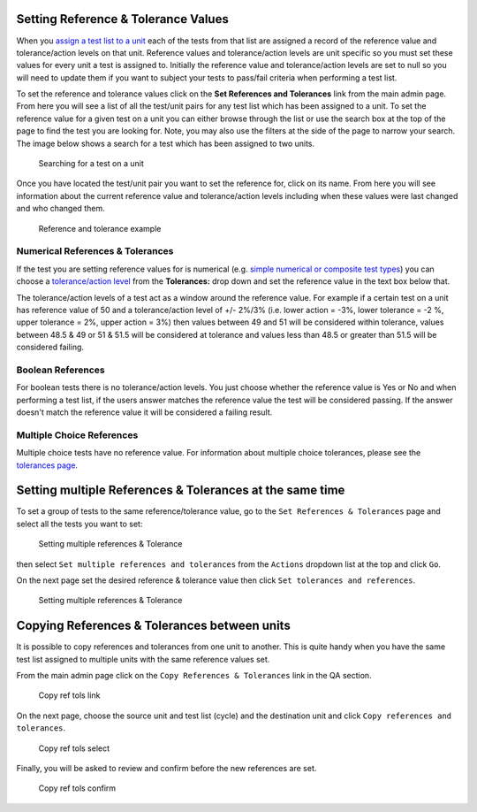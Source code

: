 .. _qa_ref_tols:

Setting Reference & Tolerance Values
====================================

When you `assign a test list to a unit <assign_to_unit.md>`__ each of
the tests from that list are assigned a record of the reference value
and tolerance/action levels on that unit. Reference values and
tolerance/action levels are unit specific so you must set these values
for every unit a test is assigned to. Initially the reference value and
tolerance/action levels are set to null so you will need to update them
if you want to subject your tests to pass/fail criteria when performing
a test list.

To set the reference and tolerance values click on the **Set References
and Tolerances** link from the main admin page. From here you will see a
list of all the test/unit pairs for any test list which has been
assigned to a unit. To set the reference value for a given test on a
unit you can either browse through the list or use the search box at the
top of the page to find the test you are looking for. Note, you may also
use the filters at the side of the page to narrow your search. The image
below shows a search for a test which has been assigned to two units.

.. figure:: images/setting_refs_and_tols/ref_tol_search.png
   :alt: Searching for a test on a unit

   Searching for a test on a unit

Once you have located the test/unit pair you want to set the reference
for, click on its name. From here you will see information about the
current reference value and tolerance/action levels including when these
values were last changed and who changed them.

.. figure:: images/setting_refs_and_tols/ref_tol.png
   :alt: Reference and tolerance example

   Reference and tolerance example

Numerical References & Tolerances
---------------------------------

If the test you are setting reference values for is numerical (e.g.
`simple numerical or composite test types <tests.md>`__) you can choose
a `tolerance/action level <tolerances.md>`__ from the **Tolerances:**
drop down and set the reference value in the text box below that.

The tolerance/action levels of a test act as a window around the
reference value. For example if a certain test on a unit has reference
value of 50 and a tolerance/action level of +/- 2%/3% (i.e. lower action
= -3%, lower tolerance = -2 %, upper tolerance = 2%, upper action = 3%)
then values between 49 and 51 will be considered within tolerance,
values between 48.5 & 49 or 51 & 51.5 will be considered at tolerance
and values less than 48.5 or greater than 51.5 will be considered
failing.

Boolean References
------------------

For boolean tests there is no tolerance/action levels. You just choose
whether the reference value is Yes or No and when performing a test
list, if the users answer matches the reference value the test will be
considered passing. If the answer doesn't match the reference value it
will be considered a failing result.

Multiple Choice References
--------------------------

Multiple choice tests have no reference value. For information about
multiple choice tolerances, please see the `tolerances
page <tolerances.md>`__.

Setting multiple References & Tolerances at the same time
=========================================================

To set a group of tests to the same reference/tolerance value, go to the
``Set References & Tolerances`` page and select all the tests you want
to set:

.. figure:: images/setting_refs_and_tols/set_multiple_list.png
   :alt: Setting multiple references & Tolerance

   Setting multiple references & Tolerance

then select ``Set multiple references and tolerances`` from the
``Actions`` dropdown list at the top and click ``Go``.

On the next page set the desired reference & tolerance value then click
``Set tolerances and references``.

.. figure:: images/setting_refs_and_tols/set_multiple_value.png
   :alt: Setting multiple references & Tolerance

   Setting multiple references & Tolerance

Copying References & Tolerances between units
=============================================

It is possible to copy references and tolerances from one unit to
another. This is quite handy when you have the same test list assigned
to multiple units with the same reference values set.

From the main admin page click on the ``Copy References & Tolerances``
link in the QA section.

.. figure:: images/setting_refs_and_tols/copy_ref_tols.png
   :alt: Copy ref tols link

   Copy ref tols link

On the next page, choose the source unit and test list (cycle) and the
destination unit and click ``Copy references and tolerances``.

.. figure:: images/setting_refs_and_tols/copy_ref_tols_choose.png
   :alt: Copy ref tols select

   Copy ref tols select

Finally, you will be asked to review and confirm before the new
references are set.

.. figure:: images/setting_refs_and_tols/copy_ref_tols_confirm.png
   :alt: Copy ref tols confirm

   Copy ref tols confirm
